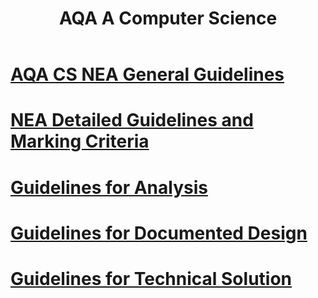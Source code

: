 #+STARTUP:indent
#+HTML_HEAD: <link rel="stylesheet" type="text/css" href="pages/css/styles.css"/>
#+HTML_HEAD_EXTRA: <link href='http://fonts.googleapis.com/css?family=Ubuntu+Mono|Ubuntu' rel='stylesheet' type='text/css'>
#+OPTIONS: f:nil author:nil num:1 creator:nil timestamp:nil 
#+TITLE: AQA A Computer Science
#+AUTHOR: Xiaohui Ellis

#+BEGIN_HTML

#+END_HTML

* [[http://www.aqa.org.uk/resources/ict-and-computer-science/as-and-a-level/computer-science-7516-7517/assess/nea-guidance][AQA CS NEA General Guidelines]]
:PROPERTIES:
:HTML_CONTAINER_CLASS: link-heading
:END:
* [[./pages/doc/AQA-CS-NEA-AssessmentCriteria.pdf][NEA Detailed Guidelines and Marking Criteria]]
:PROPERTIES:
:HTML_CONTAINER_CLASS: link-heading
:END:

* [[./pages/Analysis.html][Guidelines for Analysis]]
:PROPERTIES:
:HTML_CONTAINER_CLASS: link-heading
:END:

* [[./pages/DocumentedDesign.html][Guidelines for Documented Design]]
:PROPERTIES:
:HTML_CONTAINER_CLASS: link-heading
:END:

* [[./pages/TechnicalSolution.html][Guidelines for Technical Solution]]
:PROPERTIES:
:HTML_CONTAINER_CLASS: link-heading
:END:
